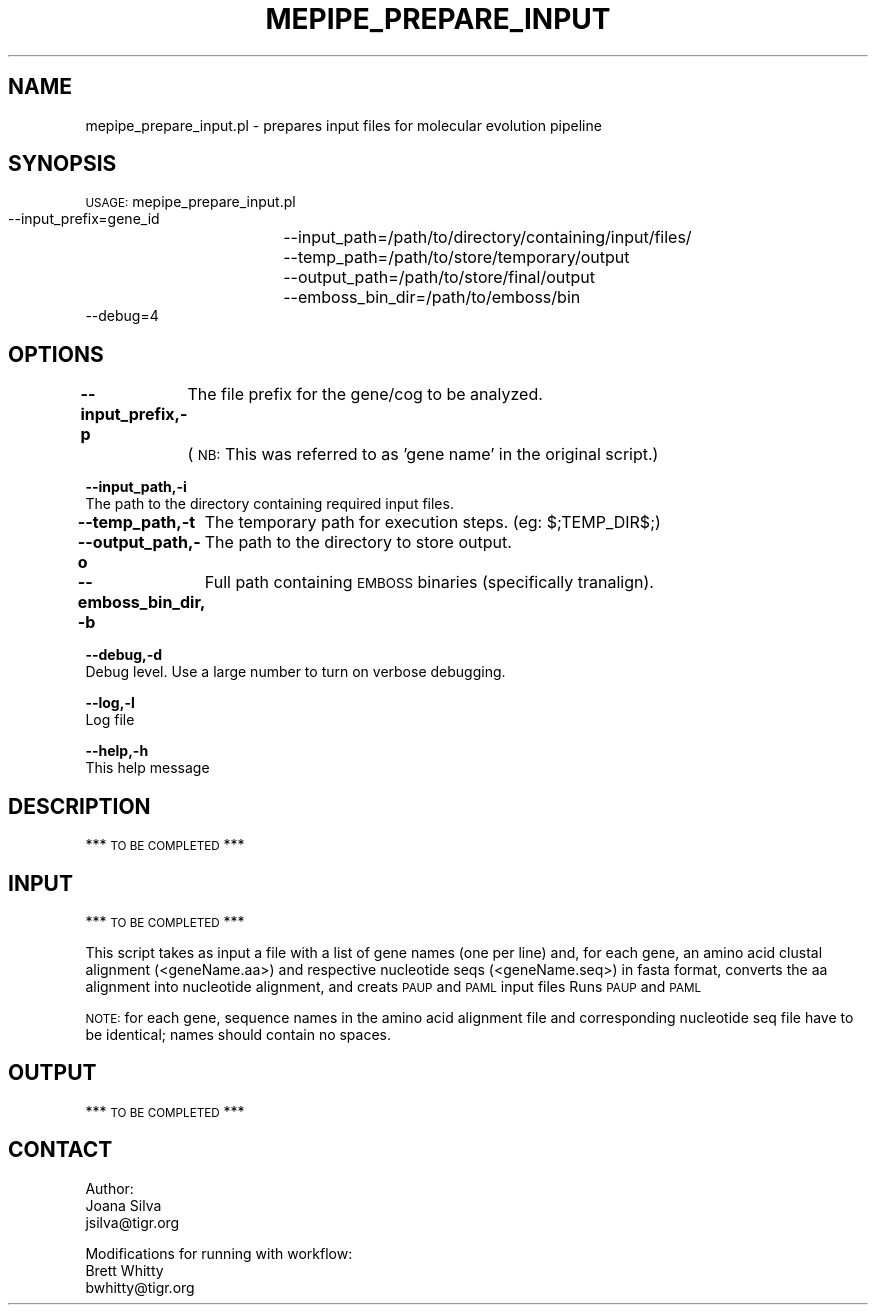 .\" Automatically generated by Pod::Man v1.37, Pod::Parser v1.32
.\"
.\" Standard preamble:
.\" ========================================================================
.de Sh \" Subsection heading
.br
.if t .Sp
.ne 5
.PP
\fB\\$1\fR
.PP
..
.de Sp \" Vertical space (when we can't use .PP)
.if t .sp .5v
.if n .sp
..
.de Vb \" Begin verbatim text
.ft CW
.nf
.ne \\$1
..
.de Ve \" End verbatim text
.ft R
.fi
..
.\" Set up some character translations and predefined strings.  \*(-- will
.\" give an unbreakable dash, \*(PI will give pi, \*(L" will give a left
.\" double quote, and \*(R" will give a right double quote.  | will give a
.\" real vertical bar.  \*(C+ will give a nicer C++.  Capital omega is used to
.\" do unbreakable dashes and therefore won't be available.  \*(C` and \*(C'
.\" expand to `' in nroff, nothing in troff, for use with C<>.
.tr \(*W-|\(bv\*(Tr
.ds C+ C\v'-.1v'\h'-1p'\s-2+\h'-1p'+\s0\v'.1v'\h'-1p'
.ie n \{\
.    ds -- \(*W-
.    ds PI pi
.    if (\n(.H=4u)&(1m=24u) .ds -- \(*W\h'-12u'\(*W\h'-12u'-\" diablo 10 pitch
.    if (\n(.H=4u)&(1m=20u) .ds -- \(*W\h'-12u'\(*W\h'-8u'-\"  diablo 12 pitch
.    ds L" ""
.    ds R" ""
.    ds C` ""
.    ds C' ""
'br\}
.el\{\
.    ds -- \|\(em\|
.    ds PI \(*p
.    ds L" ``
.    ds R" ''
'br\}
.\"
.\" If the F register is turned on, we'll generate index entries on stderr for
.\" titles (.TH), headers (.SH), subsections (.Sh), items (.Ip), and index
.\" entries marked with X<> in POD.  Of course, you'll have to process the
.\" output yourself in some meaningful fashion.
.if \nF \{\
.    de IX
.    tm Index:\\$1\t\\n%\t"\\$2"
..
.    nr % 0
.    rr F
.\}
.\"
.\" For nroff, turn off justification.  Always turn off hyphenation; it makes
.\" way too many mistakes in technical documents.
.hy 0
.if n .na
.\"
.\" Accent mark definitions (@(#)ms.acc 1.5 88/02/08 SMI; from UCB 4.2).
.\" Fear.  Run.  Save yourself.  No user-serviceable parts.
.    \" fudge factors for nroff and troff
.if n \{\
.    ds #H 0
.    ds #V .8m
.    ds #F .3m
.    ds #[ \f1
.    ds #] \fP
.\}
.if t \{\
.    ds #H ((1u-(\\\\n(.fu%2u))*.13m)
.    ds #V .6m
.    ds #F 0
.    ds #[ \&
.    ds #] \&
.\}
.    \" simple accents for nroff and troff
.if n \{\
.    ds ' \&
.    ds ` \&
.    ds ^ \&
.    ds , \&
.    ds ~ ~
.    ds /
.\}
.if t \{\
.    ds ' \\k:\h'-(\\n(.wu*8/10-\*(#H)'\'\h"|\\n:u"
.    ds ` \\k:\h'-(\\n(.wu*8/10-\*(#H)'\`\h'|\\n:u'
.    ds ^ \\k:\h'-(\\n(.wu*10/11-\*(#H)'^\h'|\\n:u'
.    ds , \\k:\h'-(\\n(.wu*8/10)',\h'|\\n:u'
.    ds ~ \\k:\h'-(\\n(.wu-\*(#H-.1m)'~\h'|\\n:u'
.    ds / \\k:\h'-(\\n(.wu*8/10-\*(#H)'\z\(sl\h'|\\n:u'
.\}
.    \" troff and (daisy-wheel) nroff accents
.ds : \\k:\h'-(\\n(.wu*8/10-\*(#H+.1m+\*(#F)'\v'-\*(#V'\z.\h'.2m+\*(#F'.\h'|\\n:u'\v'\*(#V'
.ds 8 \h'\*(#H'\(*b\h'-\*(#H'
.ds o \\k:\h'-(\\n(.wu+\w'\(de'u-\*(#H)/2u'\v'-.3n'\*(#[\z\(de\v'.3n'\h'|\\n:u'\*(#]
.ds d- \h'\*(#H'\(pd\h'-\w'~'u'\v'-.25m'\f2\(hy\fP\v'.25m'\h'-\*(#H'
.ds D- D\\k:\h'-\w'D'u'\v'-.11m'\z\(hy\v'.11m'\h'|\\n:u'
.ds th \*(#[\v'.3m'\s+1I\s-1\v'-.3m'\h'-(\w'I'u*2/3)'\s-1o\s+1\*(#]
.ds Th \*(#[\s+2I\s-2\h'-\w'I'u*3/5'\v'-.3m'o\v'.3m'\*(#]
.ds ae a\h'-(\w'a'u*4/10)'e
.ds Ae A\h'-(\w'A'u*4/10)'E
.    \" corrections for vroff
.if v .ds ~ \\k:\h'-(\\n(.wu*9/10-\*(#H)'\s-2\u~\d\s+2\h'|\\n:u'
.if v .ds ^ \\k:\h'-(\\n(.wu*10/11-\*(#H)'\v'-.4m'^\v'.4m'\h'|\\n:u'
.    \" for low resolution devices (crt and lpr)
.if \n(.H>23 .if \n(.V>19 \
\{\
.    ds : e
.    ds 8 ss
.    ds o a
.    ds d- d\h'-1'\(ga
.    ds D- D\h'-1'\(hy
.    ds th \o'bp'
.    ds Th \o'LP'
.    ds ae ae
.    ds Ae AE
.\}
.rm #[ #] #H #V #F C
.\" ========================================================================
.\"
.IX Title "MEPIPE_PREPARE_INPUT 1"
.TH MEPIPE_PREPARE_INPUT 1 "2010-10-22" "perl v5.8.8" "User Contributed Perl Documentation"
.SH "NAME"
mepipe_prepare_input.pl \- prepares input files for molecular evolution pipeline
.SH "SYNOPSIS"
.IX Header "SYNOPSIS"
\&\s-1USAGE:\s0 mepipe_prepare_input.pl
        \-\-input_prefix=gene_id
		\-\-input_path=/path/to/directory/containing/input/files/
        \-\-temp_path=/path/to/store/temporary/output
		\-\-output_path=/path/to/store/final/output
		\-\-emboss_bin_dir=/path/to/emboss/bin
        \-\-debug=4
.SH "OPTIONS"
.IX Header "OPTIONS"
\&\fB\-\-input_prefix,\-p\fR
	The file prefix for the gene/cog to be analyzed.
	(\s-1NB:\s0 This was referred to as 'gene name' in the original script.)
.PP
\&\fB\-\-input_path,\-i\fR
    The path to the directory containing required input files.
.PP
\&\fB\-\-temp_path,\-t\fR
	The temporary path for execution steps. (eg: $;TEMP_DIR$;)
.PP
\&\fB\-\-output_path,\-o\fR
	The path to the directory to store output.
.PP
\&\fB\-\-emboss_bin_dir, \-b\fR
	Full path containing \s-1EMBOSS\s0 binaries (specifically tranalign).
.PP
\&\fB\-\-debug,\-d\fR
    Debug level.  Use a large number to turn on verbose debugging.
.PP
\&\fB\-\-log,\-l\fR
    Log file
.PP
\&\fB\-\-help,\-h\fR
    This help message
.SH "DESCRIPTION"
.IX Header "DESCRIPTION"
*** \s-1TO\s0 \s-1BE\s0 \s-1COMPLETED\s0 ***
.SH "INPUT"
.IX Header "INPUT"
*** \s-1TO\s0 \s-1BE\s0 \s-1COMPLETED\s0 ***
.PP
This script takes as input a file with a list of gene names (one per line)
and, for each gene, an amino acid clustal alignment (<geneName.aa>) 
and respective nucleotide seqs (<geneName.seq>) in fasta format,
converts the aa alignment into nucleotide alignment, and creats \s-1PAUP\s0 
and \s-1PAML\s0 input files
Runs \s-1PAUP\s0 and \s-1PAML\s0
.PP
\&\s-1NOTE:\s0 for each gene, sequence names in the amino acid alignment file
and corresponding nucleotide seq file have to be identical; 
names should contain no spaces.
.SH "OUTPUT"
.IX Header "OUTPUT"
*** \s-1TO\s0 \s-1BE\s0 \s-1COMPLETED\s0 ***
.SH "CONTACT"
.IX Header "CONTACT"
.Vb 3
\&        Author:
\&        Joana Silva
\&        jsilva@tigr.org
.Ve
.PP
.Vb 3
\&        Modifications for running with workflow:
\&    Brett Whitty
\&    bwhitty@tigr.org
.Ve
